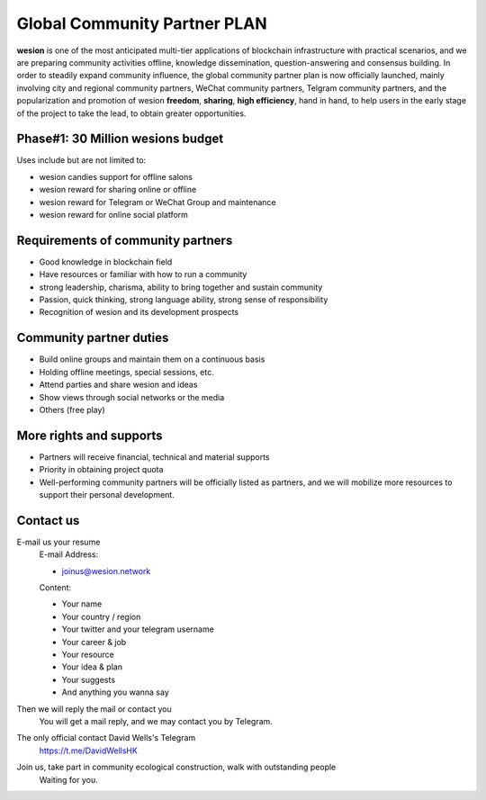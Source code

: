 .. _community_partner:

Global Community Partner PLAN
=============================

**wesion** is one of the most anticipated multi-tier applications
of blockchain infrastructure with practical scenarios,
and we are preparing community activities offline,
knowledge dissemination, question-answering and consensus building.
In order to steadily expand community influence,
the global community partner plan is now officially launched,
mainly involving city and regional community partners,
WeChat community partners, Telgram community partners,
and the popularization and promotion of wesion **freedom**,
**sharing**, **high efficiency**, hand in hand,
to help users in the early stage of the project to take the lead,
to obtain greater opportunities.


Phase#1: 30 Million wesions budget
---------------------------------

Uses include but are not limited to:

- wesion candies support for offline salons
- wesion reward for sharing online or offline
- wesion reward for Telegram or WeChat Group and maintenance
- wesion reward for online social platform


Requirements of community partners
----------------------------------

- Good knowledge in blockchain field
- Have resources or familiar with how to run a community
- strong leadership, charisma, ability to bring together and sustain community
- Passion,
  quick thinking,
  strong language ability,
  strong sense of responsibility
- Recognition of wesion and its development prospects

Community partner duties
------------------------

- Build online groups and maintain them on a continuous basis
- Holding offline meetings, special sessions, etc.
- Attend parties and share wesion and ideas
- Show views through social networks or the media
- Others (free play)

More rights and supports
------------------------

- Partners will receive financial, technical and material supports
- Priority in obtaining project quota
- Well-performing community partners will be officially listed as partners,
  and we will mobilize more resources to support their personal development.


Contact us
----------

E-mail us your resume
   E-mail Address:

   - joinus@wesion.network

   Content:

   - Your name
   - Your country / region
   - Your twitter and your telegram username
   - Your career & job
   - Your resource
   - Your idea & plan
   - Your suggests
   - And anything you wanna say

Then we will reply the mail or contact you
   You will get a mail reply, and we may contact you by Telegram.

The only official contact David Wells's Telegram
   https://t.me/DavidWellsHK

Join us, take part in community ecological construction, walk with outstanding people
   Waiting for you.

